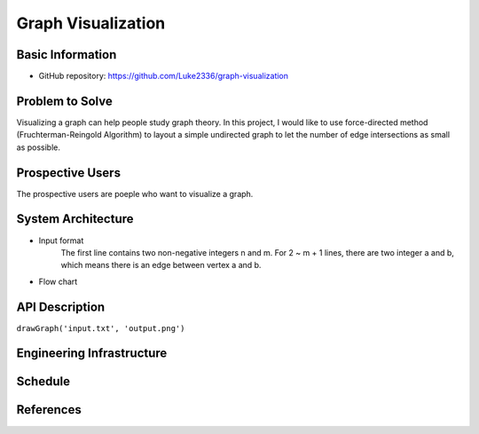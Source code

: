 ===================
Graph Visualization
===================


Basic Information
=================

- GitHub repository: https://github.com/Luke2336/graph-visualization

Problem to Solve
================

Visualizing a graph can help people study graph theory. In this project, I would like to use force-directed method (Fruchterman-Reingold Algorithm) to layout a simple undirected graph to let the number of edge intersections as small as possible.


Prospective Users
=================

The prospective users are poeple who want to visualize a graph.

System Architecture
===================

- Input format
	The first line contains two non-negative integers n and m.
	For 2 ~ m + 1 lines, there are two integer a and b, which means there is an edge between vertex a and b.
- Flow chart
.. image:: Flow1.png
   :height: 50
   :width: 100
   :scale: 25
   :alt: Flow Chart

API Description
===============

``drawGraph('input.txt', 'output.png')``

Engineering Infrastructure
==========================


Schedule
========


References
==========